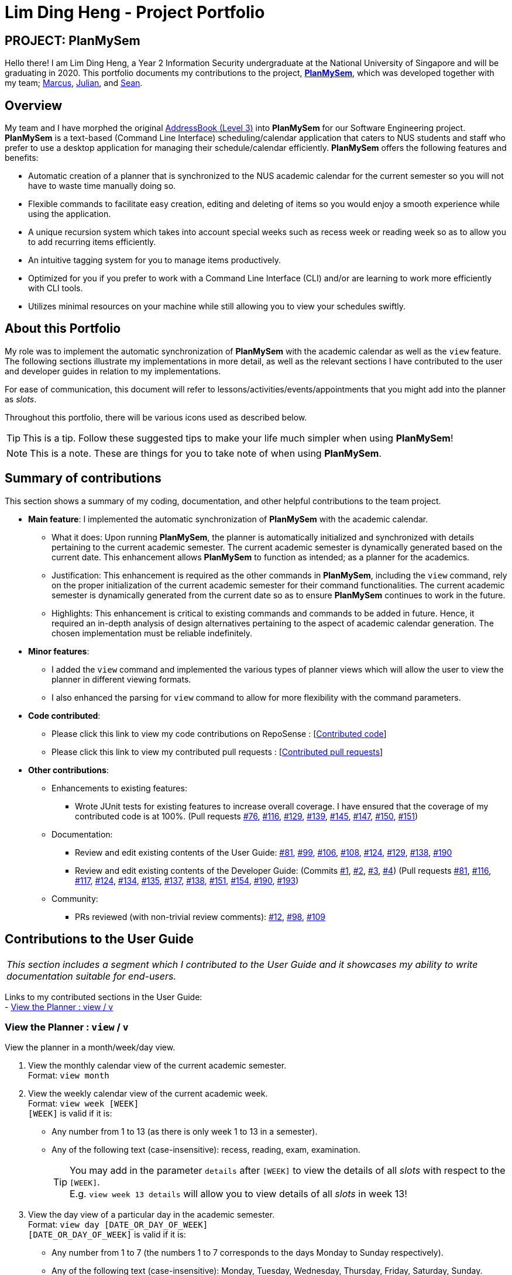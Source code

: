 = Lim Ding Heng - Project Portfolio
:site-section: AboutUs
:imagesDir: ../images
:stylesDir: ../stylesheets
ifdef::env-github[]
:tip-caption: :bulb:
:note-caption: :information_source:
:important-caption: :heavy_exclamation_mark:
:caution-caption: :fire:
:experimental:
endif::[]

== PROJECT: PlanMySem

Hello there! I am Lim Ding Heng, a Year 2 Information Security undergraduate at the National University of Singapore and
will be graduating in 2020. This portfolio documents my contributions to the project,
https://github.com/CS2113-AY1819S2-T08-3/main[*PlanMySem*], which was developed together with my team;
<<marcus-pzj#, Marcus>>, <<macchazuki#, Julian>>, and <<seanieyap#, Sean>>.

== Overview

My team and I have morphed the original https://github.com/nusCS2113-AY1819S2/addressbook-level3[AddressBook (Level 3)]
into *PlanMySem* for our Software Engineering project. *PlanMySem* is a text-based (Command Line Interface)
scheduling/calendar application that caters to NUS students and staff who prefer to use a desktop application for
managing their schedule/calendar efficiently. *PlanMySem* offers the following features and benefits:

* Automatic creation of a planner that is synchronized to the NUS academic calendar for the current semester so you will
not have to waste time manually doing so.
* Flexible commands to facilitate easy creation, editing and deleting of items so you would enjoy a smooth experience
while using the application.
* A unique recursion system which takes into account special weeks such as recess week or reading week so as to allow
you to add recurring items efficiently.
* An intuitive tagging system for you to manage items productively.
* Optimized for you if you prefer to work with a Command Line Interface (CLI) and/or are learning to work more
efficiently with CLI tools.
* Utilizes minimal resources on your machine while still allowing you to view your schedules swiftly.

== About this Portfolio

My role was to implement the automatic synchronization of *PlanMySem* with the academic calendar as well as the `view`
feature. The following sections illustrate my implementations in more detail, as well as the relevant sections I have
contributed to the user and developer guides in relation to my implementations.

For ease of communication, this document will refer to lessons/activities/events/appointments that you might add into
the planner as _slots_.

Throughout this portfolio, there will be various icons used as described below.

[TIP]
This is a tip. Follow these suggested tips to make your life much simpler when using *PlanMySem*!

[NOTE]
This is a note. These are things for you to take note of when using *PlanMySem*.

== Summary of contributions

This section shows a summary of my coding, documentation, and other helpful contributions to the team project.

* *Main feature*: I implemented the automatic synchronization of *PlanMySem* with the academic calendar.
** What it does: Upon running *PlanMySem*, the planner is automatically initialized and synchronized with details
pertaining to the current academic semester. The current academic semester is dynamically generated based on the current
date. This enhancement allows *PlanMySem* to function as intended; as a planner for the academics.
** Justification: This enhancement is required as the other commands in *PlanMySem*, including the `view` command,
rely on the proper initialization of the current academic semester for their command functionalities. The current
academic semester is dynamically generated from the current date so as to ensure *PlanMySem* continues to work in the future.
** Highlights: This enhancement is critical to existing commands and commands to be added in future. Hence, it required
an in-depth analysis of design alternatives pertaining to the aspect of academic calendar generation. The chosen
implementation must be reliable indefinitely.

* *Minor features*:
** I added the `view` command and implemented the various types of planner views which will allow the user to view the
planner in different viewing formats.
** I also enhanced the parsing for `view` command to allow for more flexibility with the command parameters.

* *Code contributed*:
** Please click this link to view my code contributions on RepoSense
: [https://nuscs2113-ay1819s2.github.io/dashboard-beta/#search=dingheng4448&sort=displayName&since=2019-02-10&until=2019-04-14&timeframe=day&reverse=false&groupSelect=groupByRepos&breakdown=false&tabAuthor=dingheng4448&tabRepo=CS2113-AY1819S2-T08-3_main_master[Contributed code]]
** Please click this link to view my contributed pull requests
: [https://github.com/CS2113-AY1819S2-T08-3/main/pulls?q=is%3Apr+author%3Adingheng4448+is%3Aclosed[Contributed pull requests]]

* *Other contributions*:
** Enhancements to existing features:
*** Wrote JUnit tests for existing features to increase overall coverage. I have ensured that the coverage of my
contributed code is at 100%.
(Pull requests https://github.com/CS2113-AY1819S2-T08-3/main/pull/76[#76],
https://github.com/CS2113-AY1819S2-T08-3/main/pull/116[#116],
https://github.com/CS2113-AY1819S2-T08-3/main/pull/129[#129],
https://github.com/CS2113-AY1819S2-T08-3/main/pull/139[#139],
https://github.com/CS2113-AY1819S2-T08-3/main/pull/145[#145],
https://github.com/CS2113-AY1819S2-T08-3/main/pull/147[#147],
https://github.com/CS2113-AY1819S2-T08-3/main/pull/150[#150],
https://github.com/CS2113-AY1819S2-T08-3/main/pull/151[#151])

** Documentation:
*** Review and edit existing contents of the User Guide:
https://github.com/CS2113-AY1819S2-T08-3/main/pull/81[#81],
https://github.com/CS2113-AY1819S2-T08-3/main/pull/99[#99],
https://github.com/CS2113-AY1819S2-T08-3/main/pull/106[#106],
https://github.com/CS2113-AY1819S2-T08-3/main/pull/108[#108],
https://github.com/CS2113-AY1819S2-T08-3/main/pull/124[#124],
https://github.com/CS2113-AY1819S2-T08-3/main/pull/129[#129],
https://github.com/CS2113-AY1819S2-T08-3/main/pull/138[#138],
https://github.com/CS2113-AY1819S2-T08-3/main/pull/190[#190]

*** Review and edit existing contents of the Developer Guide:
(Commits
https://github.com/CS2113-AY1819S2-T08-3/main/commit/de375295c2b10b2ef08d38f885a1ebfbde972a66#diff-d23c8091515dc18149f4f2e759e1e288[#1],
https://github.com/CS2113-AY1819S2-T08-3/main/commit/55fa543bef202fd44f91b64882de4ac2c161e0ed#diff-d23c8091515dc18149f4f2e759e1e288[#2],
https://github.com/CS2113-AY1819S2-T08-3/main/commit/e7b9300902116c781f983c36edf87848dc33f678#diff-d23c8091515dc18149f4f2e759e1e288[#3],
https://github.com/CS2113-AY1819S2-T08-3/main/commit/791f22409245076f70303658de9fb60a72f95a4f#diff-d23c8091515dc18149f4f2e759e1e288[#4])
(Pull requests
https://github.com/CS2113-AY1819S2-T08-3/main/pull/81[#81],
https://github.com/CS2113-AY1819S2-T08-3/main/pull/116[#116],
https://github.com/CS2113-AY1819S2-T08-3/main/pull/117[#117],
https://github.com/CS2113-AY1819S2-T08-3/main/pull/124[#124],
https://github.com/CS2113-AY1819S2-T08-3/main/pull/134[#134],
https://github.com/CS2113-AY1819S2-T08-3/main/pull/135[#135],
https://github.com/CS2113-AY1819S2-T08-3/main/pull/137[#137],
https://github.com/CS2113-AY1819S2-T08-3/main/pull/138[#138],
https://github.com/CS2113-AY1819S2-T08-3/main/pull/151[#151],
https://github.com/CS2113-AY1819S2-T08-3/main/pull/154[#154],
https://github.com/CS2113-AY1819S2-T08-3/main/pull/190[#190],
https://github.com/CS2113-AY1819S2-T08-3/main/pull/193[#193])

** Community:
*** PRs reviewed (with non-trivial review comments):
https://github.com/CS2113-AY1819S2-T08-3/main/pull/12[#12],
https://github.com/CS2113-AY1819S2-T08-3/main/pull/98[#98],
https://github.com/CS2113-AY1819S2-T08-3/main/pull/109[#109]

== Contributions to the User Guide

|===
|_This section includes a segment which I contributed to the User Guide and it showcases my ability to write
documentation suitable for end-users._
|===

Links to my contributed sections in the User Guide: +
- https://github.com/CS2113-AY1819S2-T08-3/main/blob/master/docs/UserGuide.adoc#view[View the Planner : view / v]

=== View the Planner : `view` / `v`
View the planner in a month/week/day view.

1. View the monthly calendar view of the current academic semester. +
Format: `view month`
2. View the weekly calendar view of the current academic week. +
Format: `view week [WEEK]` +
`[WEEK]` is valid if it is:

* Any number from 1 to 13 (as there is only week 1 to 13 in a semester).
* Any of the following text (case-insensitive): recess, reading, exam, examination.
[TIP]
You may add in the parameter `details` after `[WEEK]` to view the details of all _slots_ with respect to the `[WEEK]`. +
E.g. `view week 13 details` will allow you to view details of all _slots_ in week 13!

3. View the day view of a particular day in the academic semester. +
Format: `view day [DATE_OR_DAY_OF_WEEK]` +
`[DATE_OR_DAY_OF_WEEK]` is valid if it is:
* Any number from 1 to 7 (the numbers 1 to 7 corresponds to the days Monday to Sunday respectively).
* Any of the following text (case-insensitive): Monday, Tuesday, Wednesday, Thursday, Friday, Saturday, Sunday. +
The three-letter abbreviation of the days (e.g. mon, tue) is accepted as well.
* A date in the format of "dd-mm" or "dd-mm-yyyy" (e.g. 16-04 or 16-04-2019). The date must exist in the current semester.

[TIP]
You may omit `[WEEK]`/`[DATE_OR_DAY_OF_WEEK]` to view the calendar with respect to the current date! +
E.g. `view week` will allow you to view the current week and `view day` will allow you to view the current day! +
If you have added _slots_ to the planner, the expected output after successfully running `view week` will be similar to
the expected output shown in the figure below.

[#img-view]
.[.underline]#Expected output after entering `view week`#
image::Ui.png[width="790"]
{zwsp}

The following are some examples of the `view` command which you can try to run.

Month view example:

* `view month` +
View planner for the months of the current academic semester.

Week view examples:

* `view week details` +
View planner for current week of the academic calendar with details of all _slots_.
* `view week 7` +
View planner for week 7 of the academic calendar.
* `view week recess` +
View planner for recess week of the academic calendar.

Day view examples:

* `view day` +
View planner for the current date.
* `view day 01-03-2019` +
View planner for the first of March.
* `view day monday` +
View planner for the upcoming Monday.
{zwsp}

{zwsp}

== Contributions to the Developer Guide

|===
|_This section includes a segment which I contributed to the Developer Guide and it showcases my ability to write
  technical documentation and the technical depth of my contributions to the project._
|===

Links to my contributed sections in the Developer Guide: +
- https://github.com/CS2113-AY1819S2-T08-3/main/blob/master/docs/DeveloperGuide.adoc#Planner-Initialization[Initialization of the Planner and its Semester] +
- https://github.com/CS2113-AY1819S2-T08-3/main/blob/master/docs/DeveloperGuide.adoc#view[View feature]

=== View feature

This feature presents the planner in different formats to the user. The available formats are the month view, week view,
and the day view. This section will detail how this feature is implemented.
{zwsp}

{zwsp}

==== Current Implementation

Upon invoking the `view` command with valid parameters (refer to https://github.com/CS2113-AY1819S2-T08-3/main/blob/master/docs/UserGuide.adoc#view[UserGuide.adoc] for `view` usage),
a sequence of events is executed. For clarity, the sequence of events will be in reference to the execution
of a `view month` command. A graphical representation is also included in the Sequence Diagram below for your reference
when following through the sequence of events. The sequence of events are as follows:

1. Firstly, the `view month` command is passed into the `execute` function of `LogicManager` to be parsed.
2. `LogicManager` then invokes the `parseCommand` function of `ParserManager`.
3. `ParserManager` in turn invokes the `parse` function of the appropriate parser for the `view` command which in this case,
is `ViewCommandParser`.
[NOTE]
The `view` command can be parsed into only 3 general types of views which are the month, week or day view as
specified in the command parameter.
4. After parsing is done, `ViewCommandParser` would instantiate the `ViewCommand` object which would be returned to the `LogicManager`.
5. `LogicManager` is then able to invoke the `execute` function of the returned `ViewCommand` object.
6. In the `execute` function of the `ViewCommand` object, data will be retrieved from the `Model` component (i.e. retrieving data from the current `Semester`).
7. Now that the `ViewCommand` object has the data of the current semester, it is able to invoke the `displayMonthView` method.
8. With the output returned from the `displayMonthView`, the `CommandResult` object will be instantiated.
9. This `CommandResult` object would be returned to the `LogicManager` which then returns the same `CommandResult` object
back to the `UI` component.
10. Finally, the `UI` component would display the contents of the `CommandResult` object to the user. For this `view month`
command, the displayed result would be the monthly calendar view of all months in the current semester.

.Sequence Diagram upon executing the `view month` command.
image::ViewMonthSequenceDiagram.png[width="900"]
{zwsp}

The 3 general types of view (month, week, day) are generated by the methods `displayMonthView`, `displayWeekView`,
`displayDetailedWeekView`, `displayDayView` from the `ViewCommand` class and the implementation of these methods is
explained below.

`displayMonthView` method displays all the months of the current semester in a monthly calendar format. Each academic week
of the semester is also indicated in the display. The implementation of this method can be
broken down into 3 parts:

1. Print month header (e.g. January 2019) and calculate required amount of whitespace before the 1st of the month.
2. Print all days of the month using a loop.
   * Append academic week after each Saturday or last day of month.
3. Repeat parts 1 and 2 for every month in the semester.

`displayWeekView` method displays the weekly calendar format of a specified week. The implementation of this method can be
broken down into the following steps:

1. Print academic week header (e.g. Week 13 of Sem 2).
2. Retrieve all days of the week and for each day, retrieve its _slots_ into an `ArrayList`.
3. For each day, print the _slot_ details (only start time, end time and a shortened title) and remove the _slot_ from
the `ArrayList`.
4. Repeat step 3 until the `ArrayList` of _slots_ for each day is empty.

`displayDayView` method displays the details of all _slots_ of a specified day. The implementation of this method can be
broken down into 2 parts:

1. Retrieve all _slots_ for the specified day.
2. Print all details of each _slot_ found.

`displayDetailedWeekView` method displays the details of all _slots_ of a specified week since `displayWeekView` only shows
 a formatted and summarised week view. The implementation of this method can be broken down into the following steps:

1. Print academic week header (e.g. Week 13 of Sem 2).
2. Retrieve all days of the week.
3. For each day, print all details of all _slots_ via the `displayDayView` method.
{zwsp}

{zwsp}

==== Design Considerations

This section details our considerations for the implementation of the `view` feature.

===== Aspect: Functionality of `view week` command

* *Alternative 1 (current choice):* Option for user to display a formatted summarised week view or a detailed week view.
** Pros: The formatted summarised week view is uncluttered. User given the choice and flexibility for the week view.
** Cons: User is required to spend a little more time to specify an additional parameter in the `view week` command.

* *Alternative 2:* Only a single formatted week view which displays details of all _slots_ in the specified week.
** Pros: Efficient for the user as user is only required to enter a single command to view all details of all _slots_.
** Cons: The formatted week view will be too cluttered as there are too many _slots_ and lots of details. Formatting is
an issue as well as details of each _slot_ can be of varying lengths.

Alternative 1 was chosen to be implemented as it gives the user freedom of choice to select the degree of details to be
displayed in the output of the `view week` command. The output of alternative 1 is also less cluttered than alternative 2
and thus enhances the presentability of *PlanMySem*.
{zwsp}

{zwsp}
